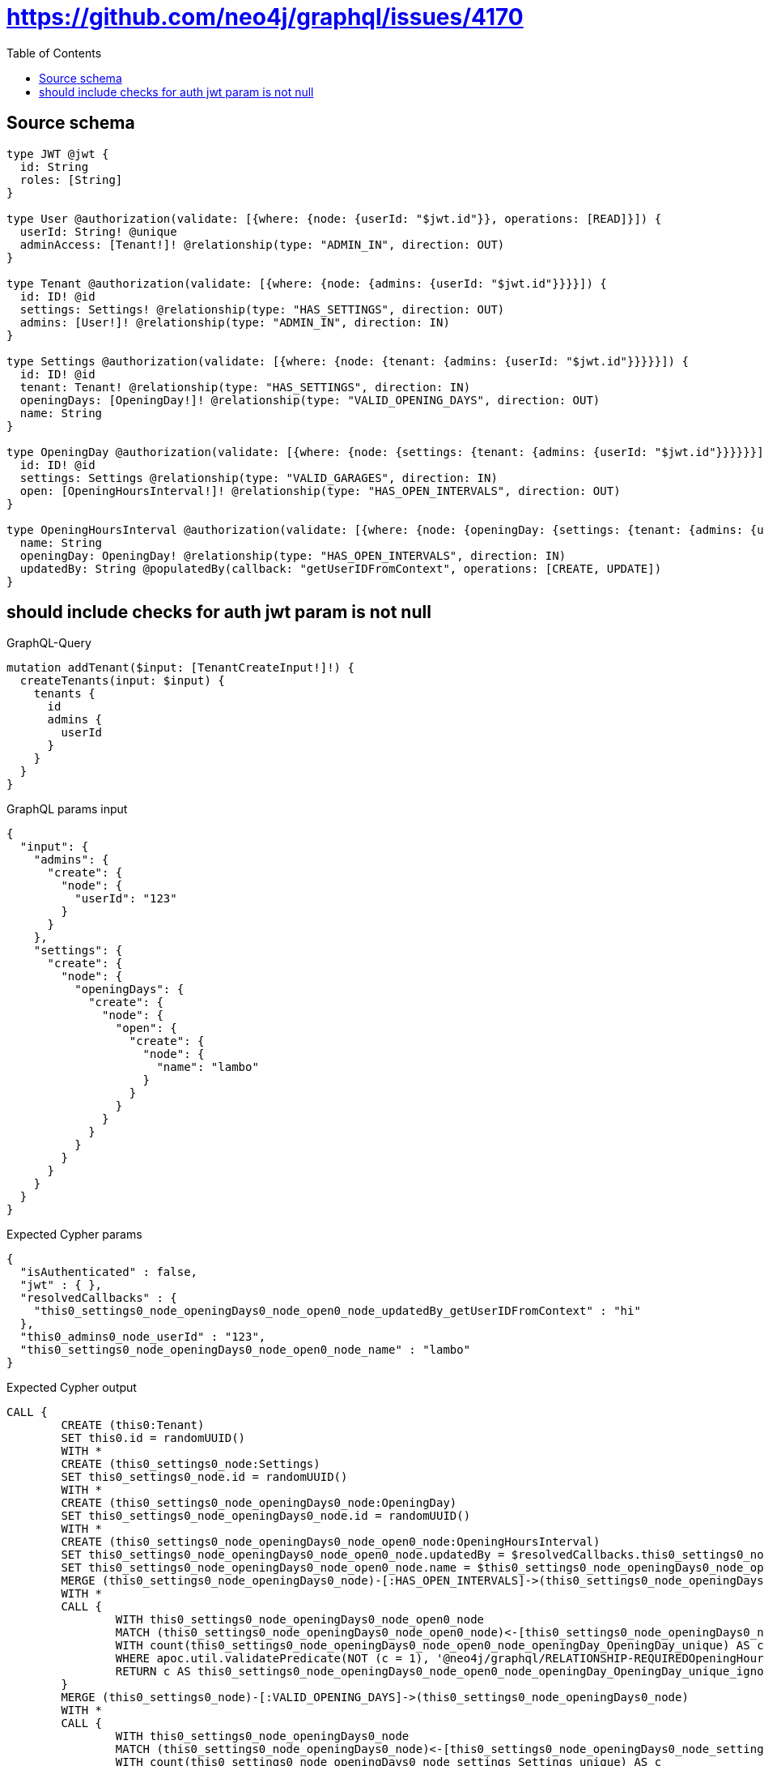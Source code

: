 :toc:

= https://github.com/neo4j/graphql/issues/4170

== Source schema

[source,graphql,schema=true]
----
type JWT @jwt {
  id: String
  roles: [String]
}

type User @authorization(validate: [{where: {node: {userId: "$jwt.id"}}, operations: [READ]}]) {
  userId: String! @unique
  adminAccess: [Tenant!]! @relationship(type: "ADMIN_IN", direction: OUT)
}

type Tenant @authorization(validate: [{where: {node: {admins: {userId: "$jwt.id"}}}}]) {
  id: ID! @id
  settings: Settings! @relationship(type: "HAS_SETTINGS", direction: OUT)
  admins: [User!]! @relationship(type: "ADMIN_IN", direction: IN)
}

type Settings @authorization(validate: [{where: {node: {tenant: {admins: {userId: "$jwt.id"}}}}}]) {
  id: ID! @id
  tenant: Tenant! @relationship(type: "HAS_SETTINGS", direction: IN)
  openingDays: [OpeningDay!]! @relationship(type: "VALID_OPENING_DAYS", direction: OUT)
  name: String
}

type OpeningDay @authorization(validate: [{where: {node: {settings: {tenant: {admins: {userId: "$jwt.id"}}}}}}]) {
  id: ID! @id
  settings: Settings @relationship(type: "VALID_GARAGES", direction: IN)
  open: [OpeningHoursInterval!]! @relationship(type: "HAS_OPEN_INTERVALS", direction: OUT)
}

type OpeningHoursInterval @authorization(validate: [{where: {node: {openingDay: {settings: {tenant: {admins: {userId: "$jwt.id"}}}}}}}]) {
  name: String
  openingDay: OpeningDay! @relationship(type: "HAS_OPEN_INTERVALS", direction: IN)
  updatedBy: String @populatedBy(callback: "getUserIDFromContext", operations: [CREATE, UPDATE])
}
----

== should include checks for auth jwt param is not null

.GraphQL-Query
[source,graphql]
----
mutation addTenant($input: [TenantCreateInput!]!) {
  createTenants(input: $input) {
    tenants {
      id
      admins {
        userId
      }
    }
  }
}
----

.GraphQL params input
[source,json,request=true]
----
{
  "input": {
    "admins": {
      "create": {
        "node": {
          "userId": "123"
        }
      }
    },
    "settings": {
      "create": {
        "node": {
          "openingDays": {
            "create": {
              "node": {
                "open": {
                  "create": {
                    "node": {
                      "name": "lambo"
                    }
                  }
                }
              }
            }
          }
        }
      }
    }
  }
}
----

.Expected Cypher params
[source,json]
----
{
  "isAuthenticated" : false,
  "jwt" : { },
  "resolvedCallbacks" : {
    "this0_settings0_node_openingDays0_node_open0_node_updatedBy_getUserIDFromContext" : "hi"
  },
  "this0_admins0_node_userId" : "123",
  "this0_settings0_node_openingDays0_node_open0_node_name" : "lambo"
}
----

.Expected Cypher output
[source,cypher]
----
CALL {
	CREATE (this0:Tenant)
	SET this0.id = randomUUID()
	WITH *
	CREATE (this0_settings0_node:Settings)
	SET this0_settings0_node.id = randomUUID()
	WITH *
	CREATE (this0_settings0_node_openingDays0_node:OpeningDay)
	SET this0_settings0_node_openingDays0_node.id = randomUUID()
	WITH *
	CREATE (this0_settings0_node_openingDays0_node_open0_node:OpeningHoursInterval)
	SET this0_settings0_node_openingDays0_node_open0_node.updatedBy = $resolvedCallbacks.this0_settings0_node_openingDays0_node_open0_node_updatedBy_getUserIDFromContext
	SET this0_settings0_node_openingDays0_node_open0_node.name = $this0_settings0_node_openingDays0_node_open0_node_name
	MERGE (this0_settings0_node_openingDays0_node)-[:HAS_OPEN_INTERVALS]->(this0_settings0_node_openingDays0_node_open0_node)
	WITH *
	CALL {
		WITH this0_settings0_node_openingDays0_node_open0_node
		MATCH (this0_settings0_node_openingDays0_node_open0_node)<-[this0_settings0_node_openingDays0_node_open0_node_openingDay_OpeningDay_unique:HAS_OPEN_INTERVALS]-(:OpeningDay)
		WITH count(this0_settings0_node_openingDays0_node_open0_node_openingDay_OpeningDay_unique) AS c
		WHERE apoc.util.validatePredicate(NOT (c = 1), '@neo4j/graphql/RELATIONSHIP-REQUIREDOpeningHoursInterval.openingDay required exactly once', [0])
		RETURN c AS this0_settings0_node_openingDays0_node_open0_node_openingDay_OpeningDay_unique_ignored
	}
	MERGE (this0_settings0_node)-[:VALID_OPENING_DAYS]->(this0_settings0_node_openingDays0_node)
	WITH *
	CALL {
		WITH this0_settings0_node_openingDays0_node
		MATCH (this0_settings0_node_openingDays0_node)<-[this0_settings0_node_openingDays0_node_settings_Settings_unique:VALID_GARAGES]-(:Settings)
		WITH count(this0_settings0_node_openingDays0_node_settings_Settings_unique) AS c
		WHERE apoc.util.validatePredicate(NOT (c <= 1), '@neo4j/graphql/RELATIONSHIP-REQUIREDOpeningDay.settings must be less than or equal to one', [0])
		RETURN c AS this0_settings0_node_openingDays0_node_settings_Settings_unique_ignored
	}
	MERGE (this0)-[:HAS_SETTINGS]->(this0_settings0_node)
	WITH *
	CALL {
		WITH this0_settings0_node
		MATCH (this0_settings0_node)<-[this0_settings0_node_tenant_Tenant_unique:HAS_SETTINGS]-(:Tenant)
		WITH count(this0_settings0_node_tenant_Tenant_unique) AS c
		WHERE apoc.util.validatePredicate(NOT (c = 1), '@neo4j/graphql/RELATIONSHIP-REQUIREDSettings.tenant required exactly once', [0])
		RETURN c AS this0_settings0_node_tenant_Tenant_unique_ignored
	}
	WITH *
	CREATE (this0_admins0_node:User)
	SET this0_admins0_node.userId = $this0_admins0_node_userId
	MERGE (this0)<-[:ADMIN_IN]-(this0_admins0_node)
	WITH *
	CALL {
		WITH this0
		MATCH (this0)-[this0_settings_Settings_unique:HAS_SETTINGS]->(:Settings)
		WITH count(this0_settings_Settings_unique) AS c
		WHERE apoc.util.validatePredicate(NOT (c = 1), '@neo4j/graphql/RELATIONSHIP-REQUIREDTenant.settings required exactly once', [0])
		RETURN c AS this0_settings_Settings_unique_ignored
	}
	WITH *
	CALL {
		WITH this0_settings0_node_openingDays0_node_open0_node
		MATCH (this0_settings0_node_openingDays0_node_open0_node)<-[:HAS_OPEN_INTERVALS]-(authorization_0_0_0_0_0_0_0_0_0_0_after_this1:OpeningDay)
		CALL {
			WITH authorization_0_0_0_0_0_0_0_0_0_0_after_this1
			MATCH (authorization_0_0_0_0_0_0_0_0_0_0_after_this1)<-[:VALID_GARAGES]-(authorization_0_0_0_0_0_0_0_0_0_0_after_this2:Settings)
			OPTIONAL MATCH (authorization_0_0_0_0_0_0_0_0_0_0_after_this2)<-[:HAS_SETTINGS]-(authorization_0_0_0_0_0_0_0_0_0_0_after_this3:Tenant)
			WITH *, count(authorization_0_0_0_0_0_0_0_0_0_0_after_this3) AS tenantCount
			WITH *
			WHERE (tenantCount <> 0
				AND size([(authorization_0_0_0_0_0_0_0_0_0_0_after_this3)<-[:ADMIN_IN]-(authorization_0_0_0_0_0_0_0_0_0_0_after_this4:User)
				WHERE ($jwt.id IS NOT NULL
					AND authorization_0_0_0_0_0_0_0_0_0_0_after_this4.userId = $jwt.id) | 1]) > 0)
			RETURN count(authorization_0_0_0_0_0_0_0_0_0_0_after_this2) = 1 AS authorization_0_0_0_0_0_0_0_0_0_0_after_var5
		}
		WITH *
		WHERE authorization_0_0_0_0_0_0_0_0_0_0_after_var5 = true
		RETURN count(authorization_0_0_0_0_0_0_0_0_0_0_after_this1) = 1 AS authorization_0_0_0_0_0_0_0_0_0_0_after_var0
	}
	CALL {
		WITH this0_settings0_node_openingDays0_node
		MATCH (this0_settings0_node_openingDays0_node)<-[:VALID_GARAGES]-(authorization_0_0_0_0_0_0_0_after_this1:Settings)
		OPTIONAL MATCH (authorization_0_0_0_0_0_0_0_after_this1)<-[:HAS_SETTINGS]-(authorization_0_0_0_0_0_0_0_after_this2:Tenant)
		WITH *, count(authorization_0_0_0_0_0_0_0_after_this2) AS tenantCount
		WITH *
		WHERE (tenantCount <> 0
			AND size([(authorization_0_0_0_0_0_0_0_after_this2)<-[:ADMIN_IN]-(authorization_0_0_0_0_0_0_0_after_this3:User)
			WHERE ($jwt.id IS NOT NULL
				AND authorization_0_0_0_0_0_0_0_after_this3.userId = $jwt.id) | 1]) > 0)
		RETURN count(authorization_0_0_0_0_0_0_0_after_this1) = 1 AS authorization_0_0_0_0_0_0_0_after_var0
	}
	OPTIONAL MATCH (this0_settings0_node)<-[:HAS_SETTINGS]-(authorization_0_0_0_0_after_this1:Tenant)
	WITH *, count(authorization_0_0_0_0_after_this1) AS tenantCount
	WITH *
	WHERE (apoc.util.validatePredicate(NOT (($isAuthenticated = true
			AND authorization_0_0_0_0_0_0_0_0_0_0_after_var0 = true)), '@neo4j/graphql/FORBIDDEN', [0])
		AND apoc.util.validatePredicate(NOT (($isAuthenticated = true
			AND authorization_0_0_0_0_0_0_0_after_var0 = true)), '@neo4j/graphql/FORBIDDEN', [0])
		AND apoc.util.validatePredicate(NOT (($isAuthenticated = true
			AND tenantCount <> 0
			AND size([(authorization_0_0_0_0_after_this1)<-[:ADMIN_IN]-(authorization_0_0_0_0_after_this0:User)
			WHERE ($jwt.id IS NOT NULL
				AND authorization_0_0_0_0_after_this0.userId = $jwt.id) | 1]) > 0)), '@neo4j/graphql/FORBIDDEN', [0])
		AND apoc.util.validatePredicate(NOT (($isAuthenticated = true
			AND size([(this0)<-[:ADMIN_IN]-(authorization_0_after_this0:User)
			WHERE ($jwt.id IS NOT NULL
				AND authorization_0_after_this0.userId = $jwt.id) | 1]) > 0)), '@neo4j/graphql/FORBIDDEN', [0]))
	RETURN this0
}
CALL {
	WITH this0
	CALL {
		WITH this0
		MATCH (this0)<-[create_this0:ADMIN_IN]-(create_this1:User)
		WHERE apoc.util.validatePredicate(NOT (($isAuthenticated = true
			AND $jwt.id IS NOT NULL
			AND create_this1.userId = $jwt.id)), '@neo4j/graphql/FORBIDDEN', [0])
		WITH create_this1 {
			.userId
		} AS create_this1
		RETURN collect(create_this1) AS create_var2
	}
	RETURN this0 {
		.id,
		admins: create_var2
	} AS create_var3
}
RETURN [create_var3] AS data
----

'''


